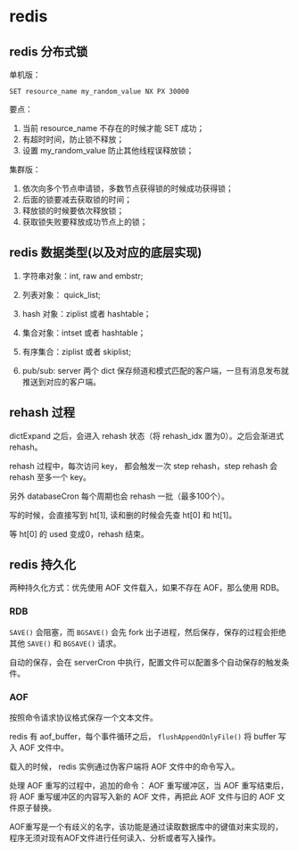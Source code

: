 #+OPTIONS: ^:nil
* redis
  :PROPERTIES:
  :UNNUMBERED: t
  :END:

** redis 分布式锁 

单机版：

#+BEGIN_SRC 
SET resource_name my_random_value NX PX 30000
#+END_SRC

要点：

1. 当前 resource_name 不存在的时候才能 SET 成功；
2. 有超时时间，防止锁不释放；
3. 设置 my_random_value 防止其他线程误释放锁；

集群版：

1. 依次向多个节点申请锁，多数节点获得锁的时候成功获得锁；
2. 后面的锁要减去获取锁的时间；
3. 释放锁的时候要依次释放锁；
4. 获取锁失败要释放成功节点上的锁；

** redis 数据类型(以及对应的底层实现)

1. 字符串对象：int, raw and embstr;
2. 列表对象： quick_list;
3. hash 对象：ziplist 或者 hashtable；
4. 集合对象：intset 或者 hashtable；
5. 有序集合：ziplist 或者 skiplist;

6. pub/sub: server 两个 dict 保存频道和模式匹配的客户端，一旦有消息发布就推送到对应的客户端。

** rehash 过程

dictExpand 之后，会进入 rehash 状态（将 rehash_idx 置为0）。之后会渐进式 rehash。

rehash 过程中，每次访问 key， 都会触发一次 step rehash，step rehash 会 rehash 至多一个 key。

另外 databaseCron 每个周期也会 rehash 一批（最多100个）。

写的时候，会直接写到 ht[1], 读和删的时候会先查 ht[0] 和 ht[1]。

等 ht[0] 的 used 变成0，rehash 结束。

** redis 持久化

两种持久化方式：优先使用 AOF 文件载入，如果不存在 AOF，那么使用 RDB。

*** RDB

~SAVE()~ 会阻塞，而 ~BGSAVE()~ 会先 fork 出子进程，然后保存，保存的过程会拒绝其他 ~SAVE()~ 和 ~BGSAVE()~ 请求。

自动的保存，会在 serverCron 中执行，配置文件可以配置多个自动保存的触发条件。

*** AOF 

按照命令请求协议格式保存一个文本文件。

redis 有 aof_buffer，每个事件循环之后， ~flushAppendOnlyFile()~ 将 buffer 写入 AOF 文件中。

载入的时候， redis 实例通过伪客户端将 AOF 文件中的命令写入。

处理 AOF 重写的过程中，追加的命令： AOF 重写缓冲区，当 AOF 重写结束后，将 AOF 重写缓冲区的内容写入新的 AOF 文件，再把此 AOF 文件与旧的 AOF 文件原子替换。

AOF重写是一个有歧义的名字，该功能是通过读取数据库中的键值对来实现的，程序无须对现有AOF文件进行任何读入、分析或者写入操作。

